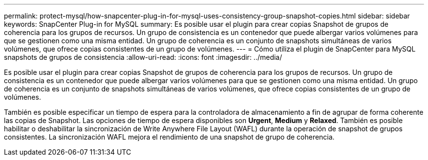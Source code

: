 ---
permalink: protect-mysql/how-snapcenter-plug-in-for-mysql-uses-consistency-group-snapshot-copies.html 
sidebar: sidebar 
keywords: SnapCenter Plug-in for MySQL 
summary: Es posible usar el plugin para crear copias Snapshot de grupos de coherencia para los grupos de recursos. Un grupo de consistencia es un contenedor que puede albergar varios volúmenes para que se gestionen como una misma entidad. Un grupo de coherencia es un conjunto de snapshots simultáneas de varios volúmenes, que ofrece copias consistentes de un grupo de volúmenes. 
---
= Cómo utiliza el plugin de SnapCenter para MySQL snapshots de grupos de consistencia
:allow-uri-read: 
:icons: font
:imagesdir: ../media/


[role="lead"]
Es posible usar el plugin para crear copias Snapshot de grupos de coherencia para los grupos de recursos. Un grupo de consistencia es un contenedor que puede albergar varios volúmenes para que se gestionen como una misma entidad. Un grupo de coherencia es un conjunto de snapshots simultáneas de varios volúmenes, que ofrece copias consistentes de un grupo de volúmenes.

También es posible especificar un tiempo de espera para la controladora de almacenamiento a fin de agrupar de forma coherente las copias de Snapshot. Las opciones de tiempo de espera disponibles son *Urgent*, *Medium* y *Relaxed*. También es posible habilitar o deshabilitar la sincronización de Write Anywhere File Layout (WAFL) durante la operación de snapshot de grupos consistentes. La sincronización WAFL mejora el rendimiento de una snapshot de grupo de coherencia.
